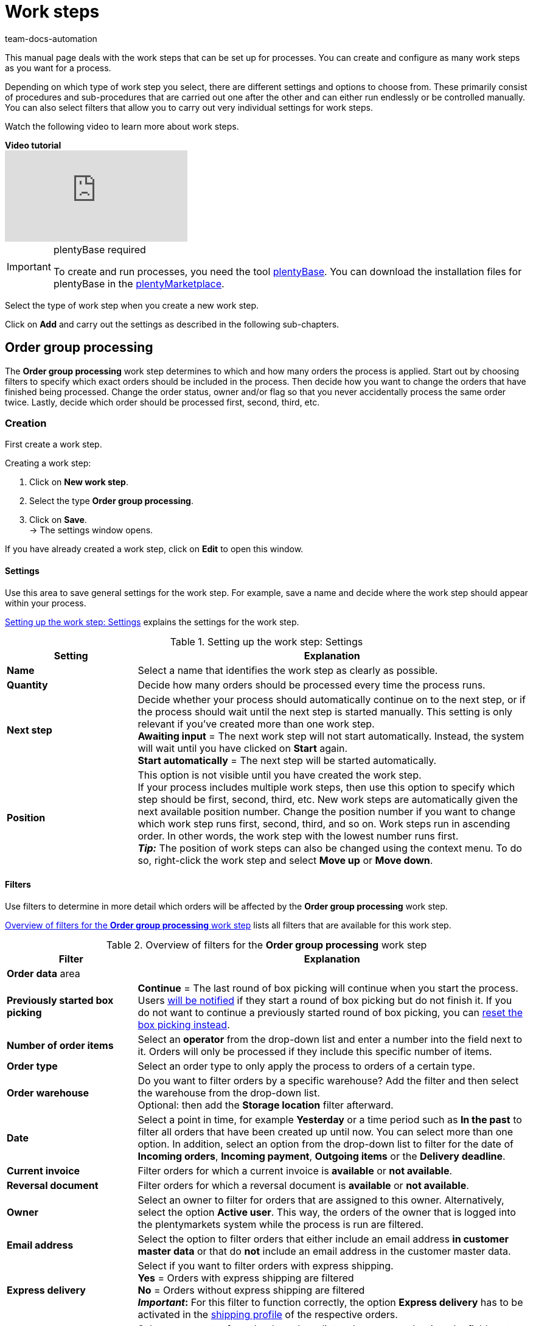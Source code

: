 = Work steps
:keywords: Work step, process work step
:id: 93G3IG4
:author: team-docs-automation

This manual page deals with the work steps that can be set up for processes. You can create and configure as many work steps as you want for a process. 

Depending on which type of work step you select, there are different settings and options to choose from. These primarily consist of procedures and sub-procedures that are carried out one after the other and can either run endlessly or be controlled manually. You can also select filters that allow you to carry out very individual settings for work steps.

Watch the following video to learn more about work steps.

[.collapseBox]
.*Video tutorial*
--
video::223469587[vimeo]
--

[IMPORTANT]
.plentyBase required
====
To create and run processes, you need the tool xref:automation:installing-plentybase.adoc#[plentyBase]. You can download the installation files for plentyBase in the link:https://marketplace.plentymarkets.com/en/plugins/integration/plentyBase_5053[plentyMarketplace^].
====

Select the type of work step when you create a new work step.

Click on *Add* and carry out the settings as described in the following sub-chapters.

[#order-group-processing]
== Order group processing

The *Order group processing* work step determines to which and how many orders the process is applied. Start out by choosing filters to specify which exact orders should be included in the process. Then decide how you want to change the orders that have finished being processed. Change the order status, owner and/or flag so that you never accidentally process the same order twice. Lastly, decide which order should be processed first, second, third, etc.

[#order-group-processing-creation]
=== Creation

First create a work step.

[.instruction]
Creating a work step:

. Click on *New work step*.
. Select the type *Order group processing*.
. Click on *Save*. +
→ The settings window opens.

If you have already created a work step, click on *Edit* to open this window.

[#order-group-processing-settings]
==== Settings

Use this area to save general settings for the work step. For example, save a name and decide where the work step should appear within your process.

<<table-work-step-settings>> explains the settings for the work step.

[[table-work-step-settings]]
.Setting up the work step: Settings
[cols="1,3"]
|====
|Setting |Explanation

| *Name*
|Select a name that identifies the work step as clearly as possible.

| *Quantity*
|Decide how many orders should be processed every time the process runs.

| *Next step*
|Decide whether your process should automatically continue on to the next step, or if the process should wait until the next step is started manually. This setting is only relevant if you’ve created more than one work step. +
*Awaiting input* = The next work step will not start automatically. Instead, the system will wait until you have clicked on *Start* again. +
*Start automatically* = The next step will be started automatically.

| *Position*
|This option is not visible until you have created the work step. +
If your process includes multiple work steps, then use this option to specify which step should be first, second, third, etc. New work steps are automatically given the next available position number. Change the position number if you want to change which work step runs first, second, third, and so on. Work steps run in ascending order. In other words, the work step with the lowest number runs first. +
*_Tip:_* The position of work steps can also be changed using the context menu. To do so, right-click the work step and select *Move up* or *Move down*.
|====

[#order-group-processing-filters]
==== Filters

Use filters to determine in more detail which orders will be affected by the *Order group processing* work step.

<<table-work-step-filter>> lists all filters that are available for this work step.

[[table-work-step-filter]]
.Overview of filters for the *Order group processing* work step
[cols="1,3"]
|====
|Filter |Explanation

2+^|*Order data* area

| *Previously started box picking*
| *Continue* = The last round of box picking will continue when you start the process. +
Users xref:automation:faq.adoc#400[will be notified] if they start a round of box picking but do not finish it. If you do not want to continue a previously started round of box picking, you can xref:automation:faq.adoc#400[reset the box picking instead].

| *Number of order items*
|Select an *operator* from the drop-down list and enter a number into the field next to it. Orders will only be processed if they include this specific number of items.

| *Order type*
|Select an order type to only apply the process to orders of a certain type.

| *Order warehouse*
|Do you want to filter orders by a specific warehouse? Add the filter and then select the warehouse from the drop-down list. +
Optional: then add the *Storage location* filter afterward.

| *Date*
|Select a point in time, for example *Yesterday* or a time period such as *In the past* to filter all orders that have been created up until now. You can select more than one option. In addition, select an option from the drop-down list to filter for the date of *Incoming orders*, *Incoming payment*, *Outgoing items* or the *Delivery deadline*.

| *Current invoice*
|Filter orders for which a current invoice is *available* or *not available*.

| *Reversal document*
|Filter orders for which a reversal document is *available* or *not available*.

| *Owner*
|Select an owner to filter for orders that are assigned to this owner. Alternatively, select the option *Active user*. This way, the orders of the owner that is logged into the plentymarkets system while the process is run are filtered.

| *Email address*
|Select the option to filter orders that either include an email address *in customer master data* or that do *not* include an email address in the customer master data.

| *Express delivery*
|Select if you want to filter orders with express shipping. +
*Yes* = Orders with express shipping are filtered +
*No* = Orders without express shipping are filtered +
*_Important_:* For this filter to function correctly, 
the option *Express delivery* has to be activated in the xref:fulfilment:preparing-the-shipment.adoc#1000[shipping profile] of the respective orders.

| *Total quantity of items*
|Select an *operator* from the drop-down list and enter a number into the field next to it. This way, orders that include a specific number of unique items are filtered.

| *Weight*
|Orders can be filtered by weight in grams. Enter a value and select the *equals sign* to filter orders with an exact weight. To filter for weight ranges, enter a value and the appropriate operator. You can filter two different ranges by using both text fields at once. +
*Example*: For a weight of 3.5 kg and higher, enter *3500* into the text field and select the operator *>=*.

| *Referrer*
|Select the xref:orders:order-referrers.adoc#[referrers] according to which orders should be filtered. You can select more than one option.

| *Customer class*
|Select one or more xref:crm:preparatory-settings.adoc#create-customer-class[customer classes] according to which orders should be filtered.

| *Storage location*
|Filter orders according to a specific storage location. +
First, add the filter *Order warehouse* and select the warehouse from the drop-down list. Then use this filter to specify a particular *Rack*, *Shelf* and *Storage location*.

| *Country of delivery*
|Select the country of delivery for the orders you want to filter. You can select any country of delivery, not only the ones that are activated in your system.

| *Client (store)*
|Select the client (store) for whose orders you want to filter. You can select more than one option.

| *Flag*
|Filter orders that have a specific flag. The option *None* will filter orders that do not have a flag.

| *Packstation*
|Select if you want to filter for orders that are delivered to a Packstation. +
*Yes* = Orders with a Packstation included in the shipping address are filtered +
*No* = Orders without a Packstation included in the shipping address are filtered

| *Invoice amount*
|Orders can be filtered by their invoice amount. Enter a value and select the equals sign to filter orders with an exact invoice amount. Enter a value and select the appropriate operator to filter orders within a certain invoice amount range. You can filter two different ranges by using both text fields at once. +
*Example*: For an invoice amount of EUR 39.90 and higher, enter *39.90* into the text field and select the operator *>=*.

| *Status*
|Select a xref:orders:managing-orders.adoc#1200[status] to filter for orders with this status.

| *Tag*
|Select one or more xref:item:flags.adoc#400[tags] to filter for orders with the selected tags. +
In addition, activate one of the options *Orders with exactly these tags* or *Orders with at least these tags* to determine exactly how tags will be filtered.

| *Loyalty program*
|Select one, several or no loyalty program to only process orders from this loyalty program or orders without a loyalty program. +
*_Important_:* Loyalty programs are only available for orders from eBay Plus or Amazon and are only considered if they have been activated in the respective xref:fulfilment:preparing-the-shipment.adoc#1000[shipping profile].

| *Shipping service provider*
|Select a shipping service provider to only filter orders that use this shipping service provider.

| *Shipping costs*
|Orders can be filtered by shipping costs. Enter a value and select the equals sign to filter orders with an exact amount. Enter a value and select the appropriate operator to filter orders within a certain shipping cost range. You can filter two different ranges by using both text fields at once. +
*Example*: For a shipping cost of EUR 3.90 and higher, enter *3.90* into the text field and select the operator *>=*.

| *Shipping profiles*
|Select one or several xref:fulfilment:preparing-the-shipment.adoc#1000[shipping profiles] to only filter for orders with these shipping profiles.

| *Shipping region*
|Select a xref:fulfilment:preparing-the-shipment.adoc#400[shipping region] to only filter for orders with this region.

| *Outgoing items*
|Select how you want to filter orders according to outgoing items: +
*Not booked* = only orders where the items have not been booked as outgoing +
*Booked* = only orders where the items have been booked as outgoing +
*Today* = only orders where the items were booked as outgoing today +
*Yesterday* = only orders where the items were booked as outgoing yesterday

| *Payment*
|Decide which payment status you want to filter orders by. +
*Check payment* = Only orders currently in a status that should be checked (manually), i.e. unpaid, partially paid and overpaid orders. +
*Unpaid only* = Only orders that have not been paid for yet. +
*Paid only* = Only orders that have been paid in full. +
*Partial payment only* = Only orders that have partially been paid for. +
*Initial payment complete* = Only orders that have received a complete initial payment. +
*Overpaid only*= Only orders that have been overpaid. +
*Unpaid and partially paid* = Either orders that have not been paid for yet or orders that have partially been paid for.

| *Payment method*
|Select one or more payment methods to only filter orders with this payment method.

2+^|*SEPA* area

| *Type of debit*
|Decide whether you want to filter orders with *First debit* or *Recurring debit*.

| *Type of mandate*
| *SEPA core direct debit* = Allows a biller to collect funds from a payer’s account, provided that a signed mandate has been granted by the payer to the biller. +
*SEPA business to business direct debit* = Enables business customers in the role of payers to make payments by direct debit (Source: European Payments Council).

| *Payment frequency*
| *One-time payment* = Standard orders +
*Recurring payment* = Regularly occurring orders such as subscriptions, etc.

| *IBAN & BIC*
|Decide whether you want to filter orders for which an IBAN and BIC are *available* or *not available*.

| *SEPA direct debit mandate*
|Filters orders based on whether the customer has confirmed and signed the SEPA direct debit mandate. +
*not available* = Orders will only be processed if the customer has confirmed and signed the SEPA direct debit mandate. +
*available* = Orders will only be processed if the customer has not confirmed and signed the SEPA direct debit mandate.
|====

[#order-group-processing-flag]
=== Select orders

In order for you to recognize those orders that already passed through the process, assign a flag or a new status here. You can also change the user if orders should e.g. be assigned to another department after passing through the process.

<<table-work-steps-select-orders>> explains the flags that are available for the *Order group processing* work step.

[[table-work-steps-select-orders]]
.Setting up the work step: Flagging orders
[cols="1,3"]
|====
|Setting |Explanation

| *New status*
|Select the desired status from the drop-down list if you want this work step to change the status of the orders.

| *New owner*
|Select a person from the drop-down list if you want this work step to change who is responsible for the order. You can also select the *active user* or *without changes* if you do not want to change the owner.

| *New flag*
|Select a flag from the drop-down list if you want this work step to change the flag of the order.
|====

[#order-group-processing-sorting]
=== Sorting

Decide how the orders should be sorted.

<<table-work-step-sorting>> explains the sorting options that are available for the *Order group processing* work step.

[IMPORTANT]
.Sorting
====
Only the first item of an order is taken into consideration for the sorting.
====

[[table-work-step-sorting]]
.Setting up the work step: Sorting
[cols="1,3"]
|====
|Setting |Explanation

| *Sorting*
|Decide how the orders should be sorted. Orders can be sorted in *ascending* or *descending* order by: +
*Order ID* = Default setting +
*Item ID* +
*Customer ID* +
*Invoice number* +
*Item number* +
*Storage location position*
|====

[#order-group-processing-list]
=== Overview of procedures and sub-procedures

Once you have carried out all of the settings, add *procedures* and *sub-procedures* to the work step.

The following xref:automation/procedures.adoc#[procedures] and xref: automation:sub-procedures.adoc#[sub-procedures] can be selected for the *Order group processing* work step. Click on the links to see further information and learn about the settings.

* xref:automation:procedures.adoc#110[Pick-up/delivery note]
** xref:automation:sub-procedures.adoc#180[Print]
** xref:automation:sub-procedures.adoc#280[Save]
** xref:automation:sub-procedures.adoc#350[Save to clipboard]
** xref:automation:sub-procedures.adoc#270[Sounds]

* xref:automation:procedures.adoc#120[Address label]
** xref:automation:sub-procedures.adoc#180[Print]
** xref:automation:sub-procedures.adoc#280[Save]
** xref:automation:sub-procedures.adoc#350[Save to clipboard]
** xref:automation:sub-procedures.adoc#270[Sounds]

* xref:automation:procedures.adoc#130[Offer]
** xref:automation:sub-procedures.adoc#180[Print]
** xref:automation:sub-procedures.adoc#280[Save]
** xref:automation:sub-procedures.adoc#350[Save to clipboard]
** xref:automation:sub-procedures.adoc#270[Sounds]

* xref:automation:procedures.adoc#140[Item registration]
** None

* xref:automation:procedures.adoc#170[Order]
** xref:automation:sub-procedures.adoc#290[Change status]
** xref:automation:sub-procedures.adoc#210[Change flag]
** xref:automation:sub-procedures.adoc#190[Change owner]
** xref: automation:sub-procedures.adoc#250[Scan package number]
** xref:automation:sub-procedures.adoc#340[Change payment method]
** xref:automation:sub-procedures.adoc#270[Sounds]
** xref:automation:sub-procedures.adoc#320[Change shipping profile]
** xref:automation:sub-procedures.adoc#130[Add order notes]
** xref:automation:sub-procedures.adoc#140[Remove from process]
** xref:automation:sub-procedures.adoc#195[Remove order from box]
** xref:automation:sub-procedures.adoc#310[Shipping packages]

* xref:automation:procedures.adoc#180[Order confirmation]
** xref:automation:sub-procedures.adoc#180[Print]
** xref:automation:sub-procedures.adoc#280[Save]
** xref:automation:sub-procedures.adoc#350[Save to clipboard]
** xref:automation:sub-procedures.adoc#270[Sounds]

* xref:automation:procedures.adoc#210[Documents]
** xref:automation:sub-procedures.adoc#180[Print]
** xref:automation:sub-procedures.adoc#280[Save]
** xref:automation:sub-procedures.adoc#350[Save to clipboard]
** xref:automation:sub-procedures.adoc#270[Sounds]

* xref:automation:procedures.adoc#220[Email]
** xref:automation:sub-procedures.adoc#330[Send]
** xref:automation:sub-procedures.adoc#270[Sounds]

* xref:automation:procedures.adoc#600[Export document]
** xref:automation:sub-procedures.adoc#180[Print]
** xref:automation:sub-procedures.adoc#280[Save]
** xref:automation:sub-procedures.adoc#350[Save to clipboard]
** xref:automation:sub-procedures.adoc#270[Sounds]

* xref:automation:procedures.adoc#230[Finance export]
** xref:automation:sub-procedures.adoc#280[Save]

* xref:automation:procedures.adoc#240[Entry certificate (Gelangensbestätigung)]
** xref:automation:sub-procedures.adoc#180[Print]
** xref:automation:sub-procedures.adoc#280[Save]
** xref:automation:sub-procedures.adoc#350[Save to clipboard]
** xref:automation:sub-procedures.adoc#270[Sounds]

* xref:automation:procedures.adoc#250[Credit note]
** xref:automation:sub-procedures.adoc#180[Print]
** xref:automation:sub-procedures.adoc#280[Save]
** xref:automation:sub-procedures.adoc#350[Save to clipboard]
** xref:automation:sub-procedures.adoc#270[Sounds]

* xref:automation:procedures.adoc#260[Note]
** xref:automation:sub-procedures.adoc#200[Display note]
** xref:automation:sub-procedures.adoc#240[Notes concerning customer]
** xref:automation:sub-procedures.adoc#230[Notes concerning order]
** xref:automation:sub-procedures.adoc#270[Sounds]

* xref:automation:procedures.adoc#270[Adjustment form]
** xref:automation:sub-procedures.adoc#180[Print]
** xref:automation:sub-procedures.adoc#280[Save]
** xref:automation:sub-procedures.adoc#350[Save to clipboard]
** xref:automation:sub-procedures.adoc#270[Sounds]

* xref:automation:procedures.adoc#280[Warehouse pick list]
** xref:automation:sub-procedures.adoc#180[Print]
** xref:automation:sub-procedures.adoc#280[Save]
** xref:automation:sub-procedures.adoc#350[Save to clipboard]
** xref:automation:sub-procedures.adoc#270[Sounds]

* xref:automation:procedures.adoc#290[Delivery note]
** xref:automation:sub-procedures.adoc#180[Print]
** xref:automation:sub-procedures.adoc#280[Save]
** xref:automation:sub-procedures.adoc#350[Save to clipboard]
** xref:automation:sub-procedures.adoc#270[Sounds]

* xref:automation:procedures.adoc#300[Dunning letter]
** xref:automation:sub-procedures.adoc#180[Print]
** xref:automation:sub-procedures.adoc#280[Save]
** xref:automation:sub-procedures.adoc#350[Save to clipboard]
** xref:automation:sub-procedures.adoc#270[Sounds]

* xref:automation:procedures.adoc#310[Packing list]
** xref:automation:sub-procedures.adoc#180[Print]
** xref:automation:sub-procedures.adoc#280[Save]
** xref:automation:sub-procedures.adoc#350[Save to clipboard]
** xref:automation:sub-procedures.adoc#270[Sounds]

* xref:automation:procedures.adoc#320[Pick list]
** xref:automation:sub-procedures.adoc#180[Print]
** xref:automation:sub-procedures.adoc#280[Save]
** xref:automation:sub-procedures.adoc#350[Save to clipboard]
** xref:automation:sub-procedures.adoc#270[Sounds]

* xref:automation:procedures.adoc#340[Polling]
** xref:automation:sub-procedures.adoc#280[Save]
** xref:automation:sub-procedures.adoc#270[Sounds]

* xref:automation:procedures.adoc#350[Invoice]
** xref:automation:sub-procedures.adoc#180[Print]
** xref:automation:sub-procedures.adoc#280[Save]
** xref:automation:sub-procedures.adoc#350[Save to clipboard]
** xref:automation:sub-procedures.adoc#270[Sounds]

* xref:automation:procedures.adoc#360[Repair slip]
** xref:automation:sub-procedures.adoc#180[Print]
** xref:automation:sub-procedures.adoc#280[Save]
** xref:automation:sub-procedures.adoc#350[Save to clipboard]
** xref:automation:sub-procedures.adoc#270[Sounds]

* xref:automation:procedures.adoc#380[Return label]
** xref:automation:sub-procedures.adoc#180[Print]
** xref:automation:sub-procedures.adoc#280[Save]
** xref:automation:sub-procedures.adoc#350[Save to clipboard]
** xref:automation:sub-procedures.adoc#270[Sounds]

* xref:automation:procedures.adoc#390[Return slip]
** xref:automation:sub-procedures.adoc#180[Print]
** xref:automation:sub-procedures.adoc#280[Save]
** xref:automation:sub-procedures.adoc#350[Save to clipboard]
** xref:automation:sub-procedures.adoc#270[Sounds]

* xref:automation:procedures.adoc#400[SEPA Pain001]
** xref:automation:sub-procedures.adoc#280[Save]
** xref:automation:sub-procedures.adoc#270[Sounds]

* xref:automation:procedures.adoc#410[SEPA Pain008]
** xref:automation:sub-procedures.adoc#280[Save]
** xref:automation:sub-procedures.adoc#270[Sounds]

* xref:automation:procedures.adoc#420[Serial numbers]
** xref: automation:sub-procedures.adoc#260[Register serial numbers]

* xref:automation:procedures.adoc#430[Shipping centre]
** xref:automation:sub-procedures.adoc#180[Print]
** xref:automation:sub-procedures.adoc#280[Save]
** xref:automation:sub-procedures.adoc#350[Save to clipboard]
** xref:automation:sub-procedures.adoc#270[Sounds]

* xref:automation:procedures.adoc#440[Outgoing items]
** xref:automation:sub-procedures.adoc#160[Carry out booking]
** xref:automation:sub-procedures.adoc#170[Reset booking]
** xref:automation:sub-procedures.adoc#270[Sounds]

* xref:automation:sub-procedures.adoc#470[Register incoming payment]
** None

[#single-order-processing]
== Single order processing

Use the work step *Single order processing* to specify how individual orders should be processed further, for example after they were scanned with a barcode scanner. This flexible work step can be further defined by using the corresponding procedures and sub-procedures.

[#single-order-processing-creation]
=== Creation

First create a work step.

[.instruction]
Creating a work step:

. Click on *New work step*.
. Select the type *Single order processing* and click on *Save*. +
→ The settings window opens.

If you have already created a work step, click on *Edit* to open this window.

[#single-order-processing-settings]
==== Settings

<<table-work-step-single-settings>> explains the settings for the work step.

[[table-work-step-single-settings]]
.Setting up the work step: Settings
[cols="1,3"]
|====
|Setting |Explanation

| *Name*
|Select a name that identifies the work step as clearly as possible.

| *Next step*
|Decide whether your process should automatically continue on to the next step, or if the process should wait until the next step is started manually. This setting is only relevant if you’ve created more than one work step. +
*Awaiting input* = = The next work step will not start automatically. Instead, the system will wait until you have clicked on *Start* again. +
*Start automatically* = The next step will be started automatically.

| *Position*
|This option is not visible until you’ve created the work step. +
If your process includes multiple work steps, then use this option to specify which step should be first, second, third, etc. New work steps are automatically given the next available position number. Change the position number if you want to change which work step runs first, second, third, and so on. Work steps run in ascending order. In other words, the work step with the lowest number runs first. +
*_Tip:_* The position of work steps can also be changed using the context menu. To do so, right-click the work step and select *Move up* or *Move down*.

|====

The work step will be displayed. If you hover the cursor over the element, the settings elements appear.

[NOTE]
.Adding further elements
====
Click on the *green plus* to add a *procedure* or *sub-procedure* by selecting the desired element from the drop-down list.
====

[#single-order-processing-filters]
==== Filters

Use filters to determine in more detail which orders will be affected by the *Single order processing* work step.

For the *Single order processing* work step, the same filters that are described in <<table-work-step-filter>> are available. 

Additional filters that you can use specifically in connection with the work step *Single order processing* are described in <<table-additional-filters>>.

[[table-additional-filters]]
.Additional filters for the *Single order processing* work step
[cols="1,3"]
|====
|Filter |Explanation

2+^| *Item registration* area

| *Progress*
|Select the option *Completely registered* to filter for orders whose items have been fully registered by the warehouse staff during the packing process.

| *Order*
|Select the option *In progress* to filter for orders for which the item registration has been started. Use the option *Last scanned* to filter for the order for which an item was last registered.

2+^|*Order items* area

| *Number of order items*
|Select an operator and enter a value in the text field to filter by the total number of order items per order. +
*Example:* To filter for orders with less than 10 order items, enter *10* in the text field and select the operator *<*. 

| *Total quantity of items*
|Select an operator and enter a value in the text field to filter by the total number of order items per order.

| *Serial number*
|Select if you want to filter for order items for which a xref:item:serial-numbers.adoc#[serial number] has been saved. +
*Yes* = Order items with serial numbers are filtered +
*No* = Order items without serial numbers are filtered

|====

[#single-order-processing-list]
=== Overview of procedures and sub-procedures

The following xref:automation:procedures.adoc#[procedures] and xref:automation:sub-procedures.adoc#[sub-procedures] can be selected for the *Single order processing* work step. For further information about the settings, refer to the corresponding page.

* xref:automation:procedures.adoc#110[Pick-up/delivery note]
** xref:automation:sub-procedures.adoc#180[Print]
** xref:automation:sub-procedures.adoc#280[Save]
** xref:automation:sub-procedures.adoc#350[Save to clipboard]
** xref:automation:sub-procedures.adoc#270[Sounds]

* xref:automation:procedures.adoc#120[Address label]
** xref:automation:sub-procedures.adoc#180[Print]
** xref:automation:sub-procedures.adoc#280[Save]
** xref:automation:sub-procedures.adoc#350[Save to clipboard]
** xref:automation:sub-procedures.adoc#270[Sounds]

* xref:automation:procedures.adoc#130[Offer]
** xref:automation:sub-procedures.adoc#180[Print]
** xref:automation:sub-procedures.adoc#280[Save]
** xref:automation:sub-procedures.adoc#350[Save to clipboard]
** xref:automation:sub-procedures.adoc#270[Sounds]

* xref:automation:procedures.adoc#140[Item registration]
** None

* xref:automation:procedures.adoc#170[Order]
** xref:automation:sub-procedures.adoc#290[Change status]
** xref:automation:sub-procedures.adoc#210[Change flag]
** xref:automation:sub-procedures.adoc#190[Change owner]
** xref:automation:sub-procedures.adoc#250[Scan package number]
** xref:automation:sub-procedures.adoc#340[Change payment method]
** xref:automation:sub-procedures.adoc#270[Sounds]
** xref:automation:sub-procedures.adoc#320[Change shipping profile]
** xref:automation:sub-procedures.adoc#130[Add order notes]
** xref:automation:sub-procedures.adoc#140[Remove from process]
** xref:automation:sub-procedures.adoc#310[Shipping packages]

* xref:automation:procedures.adoc#180[Order confirmation]
** xref:automation:sub-procedures.adoc#180[Print]
** xref:automation:sub-procedures.adoc#280[Save]
** xref:automation:sub-procedures.adoc#350[Save to clipboard]
** xref:automation:sub-procedures.adoc#270[Sounds]

* xref:automation:procedures.adoc#160[Order search]
** None

* xref:automation:procedures.adoc#210[Documents]
** xref:automation:sub-procedures.adoc#180[Print]
** xref:automation:sub-procedures.adoc#280[Save]
** xref:automation:sub-procedures.adoc#350[Save to clipboard]
** xref:automation:sub-procedures.adoc#270[Sounds]

* xref:automation:procedures.adoc#220[Email]
** xref:automation:sub-procedures.adoc#330[Send]
** xref:automation:sub-procedures.adoc#270[Sounds]

* xref:automation:procedures.adoc#600[Export document]
** xref:automation:sub-procedures.adoc#180[Print]
** xref:automation:sub-procedures.adoc#280[Save]
** xref:automation:sub-procedures.adoc#350[Save to clipboard]
** xref:automation:sub-procedures.adoc#270[Sounds]

* xref:automation:procedures.adoc#230[Finance export]
** xref:automation:sub-procedures.adoc#280[Save]

* xref:automation:procedures.adoc#240[Entry certificate (Gelangensbestätigung)]
** xref:automation:sub-procedures.adoc#180[Print]
** xref:automation:sub-procedures.adoc#280[Save]
** xref:automation:sub-procedures.adoc#350[Save to clipboard]
** xref:automation:sub-procedures.adoc#270[Sounds]

* xref:automation:procedures.adoc#250[Credit note]
** xref:automation:sub-procedures.adoc#180[Print]
** xref:automation:sub-procedures.adoc#280[Save]
** xref:automation:sub-procedures.adoc#350[Save to clipboard]
** xref:automation:sub-procedures.adoc#270[Sounds]

* xref:automation:procedures.adoc#260[Note]
** xref:automation:sub-procedures.adoc#200[Display note]
** xref:automation:sub-procedures.adoc#240[Notes concerning customer]
** xref:automation:sub-procedures.adoc#230[Notes concerning order]
** xref:automation:sub-procedures.adoc#270[Sounds]

* xref:automation:procedures.adoc#270[Adjustment form]
** xref:automation:sub-procedures.adoc#180[Print]
** xref:automation:sub-procedures.adoc#280[Save]
** xref:automation:sub-procedures.adoc#350[Save to clipboard]
** xref:automation:sub-procedures.adoc#270[Sounds]

* xref:automation:procedures.adoc#280[Warehouse pick list]
** xref:automation:sub-procedures.adoc#180[Print]
** xref:automation:sub-procedures.adoc#280[Save]
** xref:automation:sub-procedures.adoc#350[Save to clipboard]
** xref:automation:sub-procedures.adoc#270[Sounds]

* xref:automation:procedures.adoc#290[Delivery note]
** xref:automation:sub-procedures.adoc#180[Print]
** xref:automation:sub-procedures.adoc#280[Save]
** xref:automation:sub-procedures.adoc#350[Save to clipboard]
** xref:automation:sub-procedures.adoc#270[Sounds]

* xref:automation:procedures.adoc#300[Dunning letter]
** xref:automation:sub-procedures.adoc#180[Print]
** xref:automation:sub-procedures.adoc#280[Save]
** xref:automation:sub-procedures.adoc#350[Save to clipboard]
** xref:automation:sub-procedures.adoc#270[Sounds]

* xref:automation:procedures.adoc#310[Packing list]
** xref:automation:sub-procedures.adoc#180[Print]
** xref:automation:sub-procedures.adoc#280[Save]
** xref:automation:sub-procedures.adoc#350[Save to clipboard]
** xref:automation:sub-procedures.adoc#270[Sounds]

* xref:automation:procedures.adoc#320[Pick list]
** xref:automation:sub-procedures.adoc#180[Print]
** xref:automation:sub-procedures.adoc#280[Save]
** xref:automation:sub-procedures.adoc#350[Save to clipboard]
** xref:automation:sub-procedures.adoc#270[Sounds]

* xref:automation:procedures.adoc#330[Pick list search]
** None

* xref:automation:procedures.adoc#340[Polling]
** xref:automation:sub-procedures.adoc#280[Save]
** xref:automation:sub-procedures.adoc#270[Sounds]

* xref:automation:procedures.adoc#350[Invoice]
** xref:automation:sub-procedures.adoc#180[Print]
** xref:automation:sub-procedures.adoc#280[Save]
** xref:automation:sub-procedures.adoc#350[Save to clipboard]
** xref:automation:sub-procedures.adoc#270[Sounds]

* xref:automation:procedures.adoc#360[Repair slip]
** xref:automation:sub-procedures.adoc#180[Print]
** xref:automation:sub-procedures.adoc#280[Save]
** xref:automation:sub-procedures.adoc#350[Save to clipboard]
** xref:automation:sub-procedures.adoc#270[Sounds]

* xref:automation:procedures.adoc#370[Create/edit return]
** None

* xref:automation:procedures.adoc#380[Return label]
** xref:automation:sub-procedures.adoc#180[Print]
** xref:automation:sub-procedures.adoc#280[Save]
** xref:automation:sub-procedures.adoc#350[Save to clipboard]
** xref:automation:sub-procedures.adoc#270[Sounds]

* xref:automation:procedures.adoc#390[Return slip]
** xref:automation:sub-procedures.adoc#180[Print]
** xref:automation:sub-procedures.adoc#280[Save]
** xref:automation:sub-procedures.adoc#350[Save to clipboard]
** xref:automation:sub-procedures.adoc#270[Sounds]

* xref:automation:procedures.adoc#400[SEPA Pain001]
** xref:automation:sub-procedures.adoc#280[Save]
** xref:automation:sub-procedures.adoc#270[Sounds]

* xref:automation:procedures.adoc#410[SEPA Pain008]
** xref:automation:sub-procedures.adoc#280[Save]
** xref:automation:sub-procedures.adoc#270[Sounds]

* xref:automation:procedures.adoc#420[Serial numbers]
** xref:automation:sub-procedures.adoc#260[Register serial numbers]

* xref:automation:procedures.adoc#430[Shipping centre]
** xref:automation:sub-procedures.adoc#180[Print]
** xref:automation:sub-procedures.adoc#280[Save]
** xref:automation:sub-procedures.adoc#350[Save to clipboard]
** xref:automation:sub-procedures.adoc#270[Sounds]

* xref:automation:procedures.adoc#440[Outgoing items]
** xref:automation:sub-procedures.adoc#160[Carry out booking]
** xref:automation:sub-procedures.adoc#170[Reset booking]
** xref:automation:sub-procedures.adoc#270[Sounds]

* xref:automation:sub-procedures.adoc#470[Register incoming payment]
** None

[#incoming-items]
== Incoming items

You can use the work step *Incoming items* to search for and register single incoming items, to search for orders and then book the items contained in the order and to automatically assign reorders.

=== Setting

First create a work step.

[.instruction]
Creating a work step:

. Click on *New work step*.
. Select the type *Incoming items* and click on *Save*. +
→ The settings window opens.
. Carry out the settings according to <<table-work-step-incoming-settings>>.
. Click on *Save*.

If you have already created a work step, click on *Edit* to open this window.

<<table-work-step-incoming-settings>> explains the settings for the work step *Incoming items*.

[[table-work-step-incoming-settings]]
.Setting up the work step: Settings
[cols="1,3"]
|====
|Setting |Explanation

| *Position*
|This option is not visible until you’ve created the work step. +
If your process includes multiple work steps, then use this option to specify which step should be first, second, third, etc. New work steps are automatically given the next available position number. Change the position number if you want to change which work step runs first, second, third, and so on. Work steps run in ascending order. In other words, the work step with the lowest number runs first. +
*_Tip:_* The position of work steps can also be changed using the context menu. To do so, right-click the work step and select *Move up* or *Move down*.

| *Name*
|Select a name that identifies the work step as clearly as possible.

| *Next step*
|Decide whether your process should automatically continue on to the next step, or if the process should wait until the next step is started manually. This setting is only relevant if you’ve created more than one work step. +
*Awaiting input* = The next work step will not start automatically. Instead, the system will wait until you have clicked on *Start* again +
*Start automatically* = The next step will be started automatically.
|====

The work step will be displayed. If you hover the cursor over the element, the settings elements appear.

=== Overview of procedures and sub-procedures

The following procedures and sub-procedures are available for the *Incoming items* work step. Click on the links to see further information and learn about the settings.

* xref:automation:procedures.adoc#150[Item label]
** xref:automation:sub-procedures.adoc#180[Print]
** xref:automation:sub-procedures.adoc#280[Save]
** xref:automation:sub-procedures.adoc#350[Save to clipboard]
** xref:automation:sub-procedures.adoc#270[Sounds]

* xref:automation:procedures.adoc#160[Item search]
** xref:automation:sub-procedures.adoc#120[Scan item]
** xref:automation:sub-procedures.adoc#270[Sounds]

* xref:automation:procedures.adoc#200[Reorder search]
** xref:automation:sub-procedures.adoc#150[Scan reorder]

* xref:automation:procedures.adoc#260[Note]
** xref:automation:sub-procedures.adoc#200[Display note]
** xref:automation:sub-procedures.adoc#240[Notes concerning customer]
** xref:automation:sub-procedures.adoc#230[Notes concerning order]
** xref:automation:sub-procedures.adoc#270[Sounds]

* xref:automation:procedures.adoc#450[Incoming items (reorder)]
** xref:automation:sub-procedures.adoc#160[Carry out booking]

* xref:automation:procedures.adoc#460[Single incoming item]
** None
